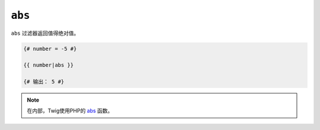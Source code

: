 ``abs``
=======

``abs`` 过滤器返回值得绝对值。

.. code-block:: twig

    {# number = -5 #}

    {{ number|abs }}

    {# 输出： 5 #}

.. note::

    在内部，Twig使用PHP的 `abs`_ 函数。

.. _`abs`: https://www.php.net/abs
